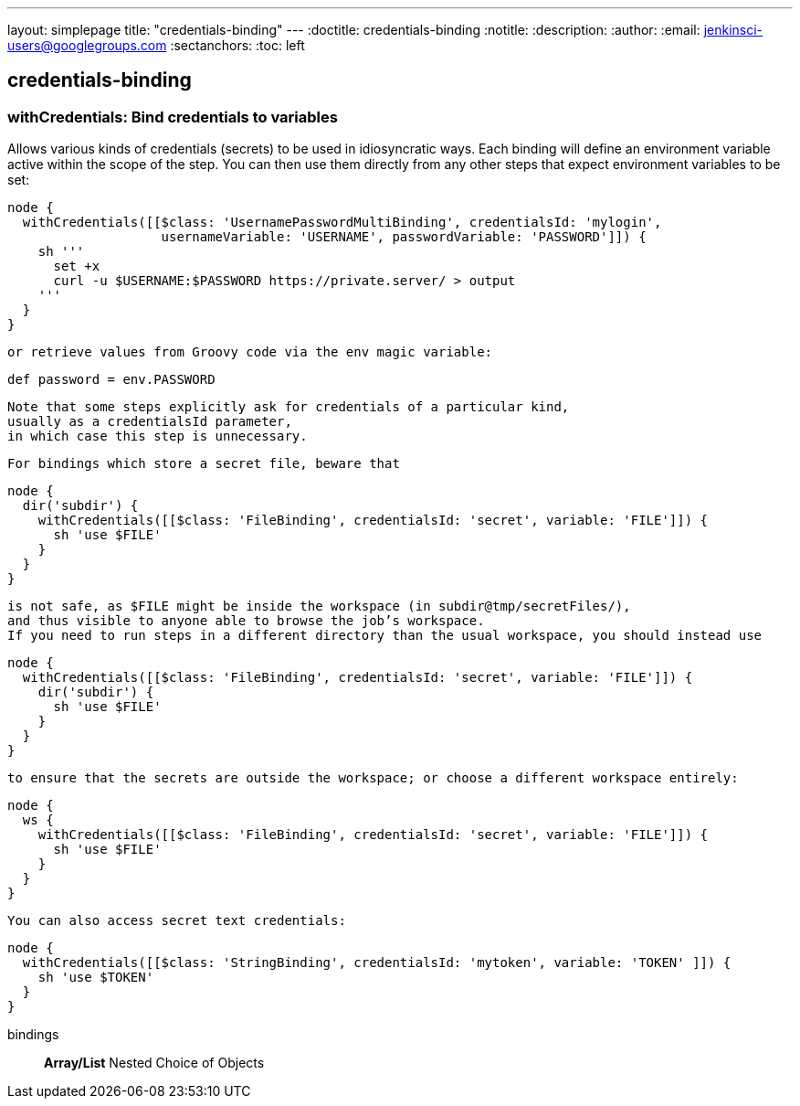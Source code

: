 ---
layout: simplepage
title: "credentials-binding"
---
:doctitle: credentials-binding
:notitle:
:description:
:author: 
:email: jenkinsci-users@googlegroups.com
:sectanchors:
:toc: left

== credentials-binding

=== +withCredentials+: Bind credentials to variables
====
Allows various kinds of credentials (secrets) to be used in idiosyncratic ways.
    Each binding will define an environment variable active within the scope of the step.
    You can then use them directly from any other steps that expect environment variables to be set:

[source,java]
----
node {
  withCredentials([[$class: 'UsernamePasswordMultiBinding', credentialsId: 'mylogin',
                    usernameVariable: 'USERNAME', passwordVariable: 'PASSWORD']]) {
    sh '''
      set +x
      curl -u $USERNAME:$PASSWORD https://private.server/ > output
    '''
  }
}
----
    or retrieve values from Groovy code via the env magic variable:

[source,java]
----
def password = env.PASSWORD
----

    Note that some steps explicitly ask for credentials of a particular kind,
    usually as a credentialsId parameter,
    in which case this step is unnecessary.


    For bindings which store a secret file, beware that

[source,java]
----
node {
  dir('subdir') {
    withCredentials([[$class: 'FileBinding', credentialsId: 'secret', variable: 'FILE']]) {
      sh 'use $FILE'
    }
  }
}
----

    is not safe, as $FILE might be inside the workspace (in subdir@tmp/secretFiles/),
    and thus visible to anyone able to browse the job’s workspace.
    If you need to run steps in a different directory than the usual workspace, you should instead use

[source,java]
----
node {
  withCredentials([[$class: 'FileBinding', credentialsId: 'secret', variable: 'FILE']]) {
    dir('subdir') {
      sh 'use $FILE'
    }
  }
}
----

    to ensure that the secrets are outside the workspace; or choose a different workspace entirely:

[source,java]
----
node {
  ws {
    withCredentials([[$class: 'FileBinding', credentialsId: 'secret', variable: 'FILE']]) {
      sh 'use $FILE'
    }
  }
}
----

    You can also access secret text credentials:
    
[source,java]
----
node {
  withCredentials([[$class: 'StringBinding', credentialsId: 'mytoken', variable: 'TOKEN' ]]) {
    sh 'use $TOKEN'
  }
}
----

====
+bindings+::
+
*Array/List*
Nested Choice of Objects



